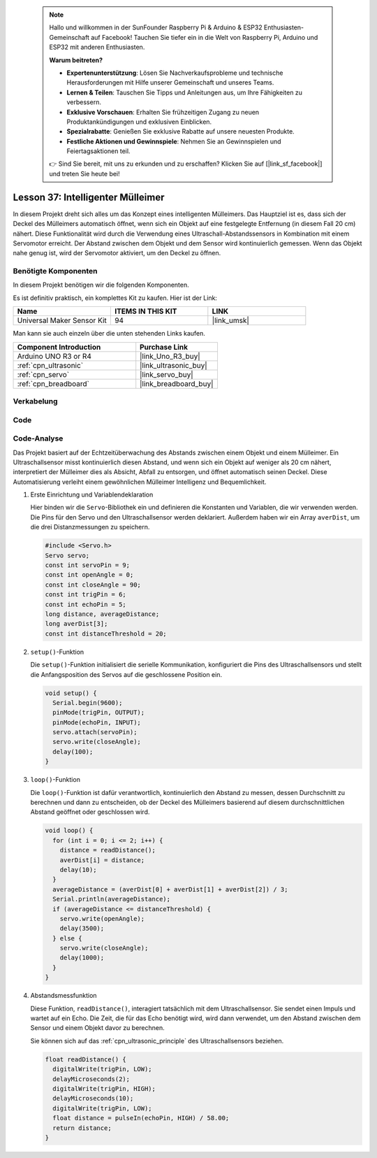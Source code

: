 
 .. note::

    Hallo und willkommen in der SunFounder Raspberry Pi & Arduino & ESP32 Enthusiasten-Gemeinschaft auf Facebook! Tauchen Sie tiefer ein in die Welt von Raspberry Pi, Arduino und ESP32 mit anderen Enthusiasten.

    **Warum beitreten?**

    - **Expertenunterstützung**: Lösen Sie Nachverkaufsprobleme und technische Herausforderungen mit Hilfe unserer Gemeinschaft und unseres Teams.
    - **Lernen & Teilen**: Tauschen Sie Tipps und Anleitungen aus, um Ihre Fähigkeiten zu verbessern.
    - **Exklusive Vorschauen**: Erhalten Sie frühzeitigen Zugang zu neuen Produktankündigungen und exklusiven Einblicken.
    - **Spezialrabatte**: Genießen Sie exklusive Rabatte auf unsere neuesten Produkte.
    - **Festliche Aktionen und Gewinnspiele**: Nehmen Sie an Gewinnspielen und Feiertagsaktionen teil.

    👉 Sind Sie bereit, mit uns zu erkunden und zu erschaffen? Klicken Sie auf [|link_sf_facebook|] und treten Sie heute bei!

.. _uno_lesson37_trashcan:

Lesson 37: Intelligenter Mülleimer
=======================================

In diesem Projekt dreht sich alles um das Konzept eines intelligenten Mülleimers. Das Hauptziel ist es, dass sich der Deckel des Mülleimers automatisch öffnet, wenn sich ein Objekt auf eine festgelegte Entfernung (in diesem Fall 20 cm) nähert. Diese Funktionalität wird durch die Verwendung eines Ultraschall-Abstandssensors in Kombination mit einem Servomotor erreicht. Der Abstand zwischen dem Objekt und dem Sensor wird kontinuierlich gemessen. Wenn das Objekt nahe genug ist, wird der Servomotor aktiviert, um den Deckel zu öffnen.

Benötigte Komponenten
--------------------------

In diesem Projekt benötigen wir die folgenden Komponenten. 

Es ist definitiv praktisch, ein komplettes Kit zu kaufen. Hier ist der Link: 

.. list-table::
    :widths: 20 20 20
    :header-rows: 1

    *   - Name	
        - ITEMS IN THIS KIT
        - LINK
    *   - Universal Maker Sensor Kit
        - 94
        - |link_umsk|

Man kann sie auch einzeln über die unten stehenden Links kaufen.

.. list-table::
    :widths: 30 20
    :header-rows: 1

    *   - Component Introduction
        - Purchase Link

    *   - Arduino UNO R3 or R4
        - |link_Uno_R3_buy|
    *   - :ref:`cpn_ultrasonic`
        - |link_ultrasonic_buy|
    *   - :ref:`cpn_servo`
        - |link_servo_buy|
    *   - :ref:`cpn_breadboard`
        - |link_breadboard_buy|
        

Verkabelung
---------------------------

.. image:: img/Lesson_37_smart_trashcan_uno_bb.png
    :width: 100%


Code
---------------------------

.. raw:: html

    <iframe src=https://create.arduino.cc/editor/sunfounder01/f9aacc6c-809f-4fd2-9246-23bb4bdf78a2/preview?embed style="height:510px;width:100%;margin:10px 0" frameborder=0></iframe>

Code-Analyse
---------------------------

Das Projekt basiert auf der Echtzeitüberwachung des Abstands zwischen einem Objekt und einem Mülleimer. Ein Ultraschallsensor misst kontinuierlich diesen Abstand, und wenn sich ein Objekt auf weniger als 20 cm nähert, interpretiert der Mülleimer dies als Absicht, Abfall zu entsorgen, und öffnet automatisch seinen Deckel. Diese Automatisierung verleiht einem gewöhnlichen Mülleimer Intelligenz und Bequemlichkeit.

#. Erste Einrichtung und Variablendeklaration

   Hier binden wir die ``Servo``-Bibliothek ein und definieren die Konstanten und Variablen, die wir verwenden werden. Die Pins für den Servo und den Ultraschallsensor werden deklariert. Außerdem haben wir ein Array ``averDist``, um die drei Distanzmessungen zu speichern.

   .. code-block:: arduino
       
      #include <Servo.h>
      Servo servo;
      const int servoPin = 9;
      const int openAngle = 0;
      const int closeAngle = 90;
      const int trigPin = 6;
      const int echoPin = 5;
      long distance, averageDistance;
      long averDist[3];
      const int distanceThreshold = 20;


#. ``setup()``-Funktion

   Die ``setup()``-Funktion initialisiert die serielle Kommunikation, konfiguriert die Pins des Ultraschallsensors und stellt die Anfangsposition des Servos auf die geschlossene Position ein.

   .. code-block:: arduino
   
      void setup() {
        Serial.begin(9600);
        pinMode(trigPin, OUTPUT);
        pinMode(echoPin, INPUT);
        servo.attach(servoPin);
        servo.write(closeAngle);
        delay(100);
      }

#. ``loop()``-Funktion

   Die ``loop()``-Funktion ist dafür verantwortlich, kontinuierlich den Abstand zu messen, dessen Durchschnitt zu berechnen und dann zu entscheiden, ob der Deckel des Mülleimers basierend auf diesem durchschnittlichen Abstand geöffnet oder geschlossen wird.

   .. code-block:: arduino
   
      void loop() {
        for (int i = 0; i <= 2; i++) {
          distance = readDistance();
          averDist[i] = distance;
          delay(10);
        }
        averageDistance = (averDist[0] + averDist[1] + averDist[2]) / 3;
        Serial.println(averageDistance);
        if (averageDistance <= distanceThreshold) {
          servo.write(openAngle);
          delay(3500);
        } else {
          servo.write(closeAngle);
          delay(1000);
        }
      }

#. Abstandsmessfunktion

   Diese Funktion, ``readDistance()``, interagiert tatsächlich mit dem Ultraschallsensor. Sie sendet einen Impuls und wartet auf ein Echo. Die Zeit, die für das Echo benötigt wird, wird dann verwendet, um den Abstand zwischen dem Sensor und einem Objekt davor zu berechnen.

   Sie können sich auf das :ref:`cpn_ultrasonic_principle` des Ultraschallsensors beziehen.

   .. code-block:: arduino
   
      float readDistance() {
        digitalWrite(trigPin, LOW);
        delayMicroseconds(2);
        digitalWrite(trigPin, HIGH);
        delayMicroseconds(10);
        digitalWrite(trigPin, LOW);
        float distance = pulseIn(echoPin, HIGH) / 58.00;
        return distance;
      }